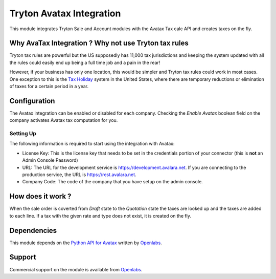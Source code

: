 Tryton Avatax Integration
=========================

This module integrates Tryton Sale and Account modules with the Avatax Tax
calc API and creates taxes on the fly.

Why AvaTax Integration ? Why not use Tryton tax rules
-----------------------------------------------------

Tryton tax rules are powerful but the US supposedly has 11,000 tax 
jurisdictions and keeping the system updated with all the rules could
easily end up being a full time job and a pain in the rear!

However, if your business has only one location, this would be simpler and
Tryton tax rules could work in most cases. One exception to this is the
`Tax Holiday <http://en.wikipedia.org/wiki/Tax_holiday>`_ system in the
United States, where there are temporary reductions or elimination of taxes
for a certain period in a year.

Configuration
-------------

The Avatax integration can be enabled or disabled for each company.
Checking the `Enable Avatax` boolean field on the company activates Avatax
tax computation for you.

Setting Up
``````````

The following information is required to start using the integration with
Avatax:

* License Key: This is the license key that needs to be set in the 
  credentials portion of your connector (this is **not** an Admin Console
  Password)
* URL: The URL for the development service is 
  https://development.avalara.net. If you are connecting to the production
  service, the URL is https://rest.avalara.net.
* Company Code: The code of the company that you have setup on the admin
  console.

How does it work ?
------------------

When the sale order is coverted from `Draft` state to the `Quotation` state
the taxes are looked up and the taxes are added to each line. If a tax
with the given rate and type does not exist, it is created on the fly.


Dependencies
------------

This module depends on the 
`Python API for Avatax <https://github.com/openlabs/Avatax>`_ written by
`Openlabs <http://openlabs.co.in>`_. 


Support
-------

Commercial support on the module is available from 
`Openlabs <http://openlabs.co.in>`_.
